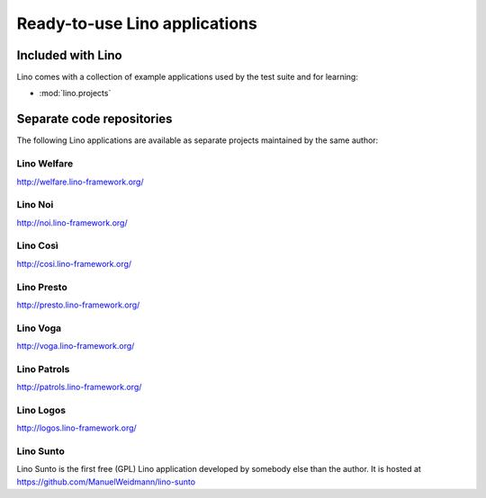 .. _lino.projects:

==============================
Ready-to-use Lino applications
==============================

Included with Lino
==================

Lino comes with a collection of example applications used by the test
suite and for learning:

- :mod:`lino.projects`


Separate code repositories
==========================

The following Lino applications are available as separate projects
maintained by the same author:

.. _welfare:

Lino Welfare
------------

http://welfare.lino-framework.org/

.. _noi:

Lino Noi
--------

http://noi.lino-framework.org/

.. _cosi:

Lino Così 
------------

http://cosi.lino-framework.org/

.. _presto:

Lino Presto
------------

http://presto.lino-framework.org/

.. _voga:

Lino Voga
------------

http://voga.lino-framework.org/

.. _patrols:

Lino Patrols
------------

http://patrols.lino-framework.org/

.. _logos:

Lino Logos
----------

http://logos.lino-framework.org/

.. _sunto:

Lino Sunto
----------

Lino Sunto is the first free (GPL) Lino application developed by
somebody else than the author. It is hosted at    
https://github.com/ManuelWeidmann/lino-sunto




